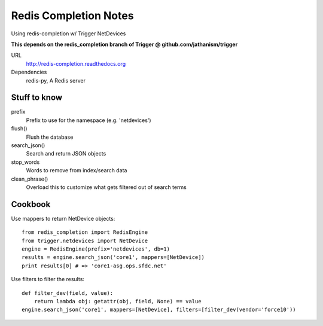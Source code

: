 ######################
Redis Completion Notes
######################

Using redis-completion w/ Trigger NetDevices

**This depends on the redis_completion branch of Trigger @ github.com/jathanism/trigger**

URL
    http://redis-completion.readthedocs.org

Dependencies
    redis-py, A Redis server

Stuff to know
=============

prefix
    Prefix to use for the namespace (e.g. 'netdevices')

flush()
    Flush the database

search_json()
    Search and return JSON objects

stop_words
    Words to remove from index/search data

clean_phrase()
    Overload this to customize what gets filtered out of search terms

Cookbook
========

Use mappers to return NetDevice objects::

    from redis_completion import RedisEngine
    from trigger.netdevices import NetDevice
    engine = RedisEngine(prefix='netdevices', db=1)
    results = engine.search_json('core1', mappers=[NetDevice])
    print results[0] # => 'core1-asg.ops.sfdc.net'

Use filters to filter the results::

    def filter_dev(field, value):
        return lambda obj: getattr(obj, field, None) == value
    engine.search_json('core1', mappers=[NetDevice], filters=[filter_dev(vendor='force10'))

